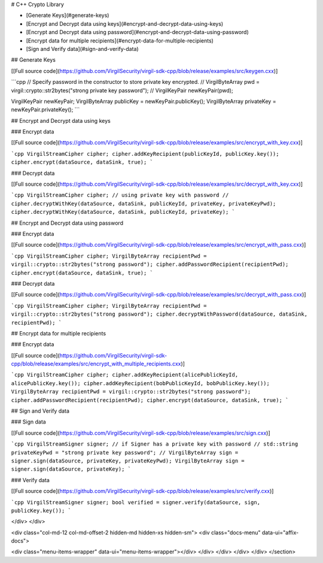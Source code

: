 
# C++ Crypto Library  

- [Generate Keys](#generate-keys)
- [Encrypt and Decrypt data using keys](#encrypt-and-decrypt-data-using-keys)
- [Encrypt and Decrypt data using password](#encrypt-and-decrypt-data-using-password)
- [Encrypt data for multiple recipients](#encrypt-data-for-multiple-recipients)
- [Sign and Verify data](#sign-and-verify-data)

## Generate Keys

\[[Full source code](https://github.com/VirgilSecurity/virgil-sdk-cpp/blob/release/examples/src/keygen.cxx)\]

```cpp
// Specify password in the constructor to store private key encrypted.
// VirgilByteArray pwd = virgil::crypto::str2bytes("strong private key password");
// VirgilKeyPair newKeyPair(pwd);

VirgilKeyPair newKeyPair;
VirgilByteArray publicKey = newKeyPair.publicKey();
VirgilByteArray privateKey = newKeyPair.privateKey();
```

## Encrypt and Decrypt data using keys

### Encrypt data

\[[Full source code](https://github.com/VirgilSecurity/virgil-sdk-cpp/blob/release/examples/src/encrypt_with_key.cxx)\]

```cpp
VirgilStreamCipher cipher;
cipher.addKeyRecipient(publicKeyId, publicKey.key());
cipher.encrypt(dataSource, dataSink, true);
```

### Decrypt data

\[[Full source code](https://github.com/VirgilSecurity/virgil-sdk-cpp/blob/release/examples/src/decrypt_with_key.cxx)\]

```cpp
VirgilStreamCipher cipher;
// using private key with password
// cipher.decryptWithKey(dataSource, dataSink, publicKeyId, privateKey, privateKeyPwd);
cipher.decryptWithKey(dataSource, dataSink, publicKeyId, privateKey);
```

## Encrypt and Decrypt data using password

### Encrypt data

\[[Full source code](https://github.com/VirgilSecurity/virgil-sdk-cpp/blob/release/examples/src/encrypt_with_pass.cxx)\]

```cpp
VirgilStreamCipher cipher;
VirgilByteArray recipientPwd = virgil::crypto::str2bytes("strong password");
cipher.addPasswordRecipient(recipientPwd);
cipher.encrypt(dataSource, dataSink, true);
```

### Decrypt data

\[[Full source code](https://github.com/VirgilSecurity/virgil-sdk-cpp/blob/release/examples/src/decrypt_with_pass.cxx)\]

```cpp
VirgilStreamCipher cipher;
VirgilByteArray recipientPwd = virgil::crypto::str2bytes("strong password");
cipher.decryptWithPassword(dataSource, dataSink, recipientPwd);
```


## Encrypt data for multiple recipients

### Encrypt data

\[[Full source code](https://github.com/VirgilSecurity/virgil-sdk-cpp/blob/release/examples/src/encrypt_with_multiple_recipients.cxx)\]

```cpp
VirgilStreamCipher cipher;
cipher.addKeyRecipient(alicePublicKeyId, alicePublicKey.key());
cipher.addKeyRecipient(bobPublicKeyId, bobPublicKey.key());
VirgilByteArray recipientPwd = virgil::crypto::str2bytes("strong password");
cipher.addPasswordRecipient(recipientPwd);
cipher.encrypt(dataSource, dataSink, true);
```

## Sign and Verify data

### Sign data

\[[Full source code](https://github.com/VirgilSecurity/virgil-sdk-cpp/blob/release/examples/src/sign.cxx)\]

```cpp
VirgilStreamSigner signer;
// if Signer has a private key with password
// std::string privateKeyPwd = "strong private key password";
// VirgilByteArray sign = signer.sign(dataSource, privateKey, privateKeyPwd);
VirgilByteArray sign = signer.sign(dataSource, privateKey);
```

### Verify data

\[[Full source code](https://github.com/VirgilSecurity/virgil-sdk-cpp/blob/release/examples/src/verify.cxx)\]

```cpp
VirgilStreamSigner signer;
bool verified = signer.verify(dataSource, sign, publicKey.key());
```

</div>
</div>

<div class="col-md-12 col-md-offset-2 hidden-md hidden-xs hidden-sm">
<div class="docs-menu" data-ui="affix-docs">

<div class="menu-items-wrapper" data-ui="menu-items-wrapper"></div>
</div>
</div>
</div>
</div>
</section>
